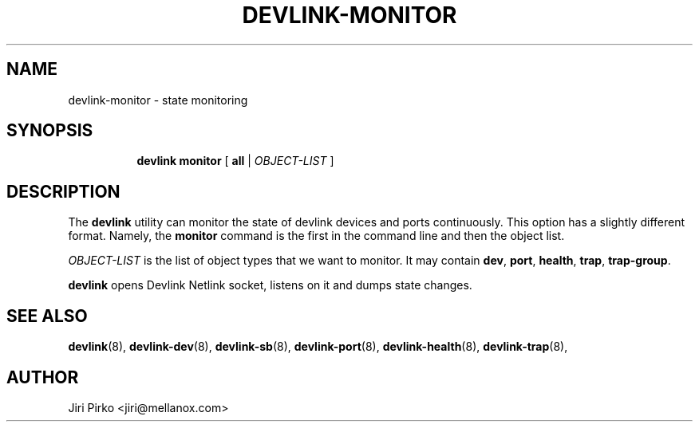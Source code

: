 .TH DEVLINK\-MONITOR 8 "14 Mar 2016" "iproute2" "Linux"
.SH "NAME"
devlink-monitor \- state monitoring
.SH SYNOPSIS
.sp
.ad l
.in +8
.ti -8
.BR "devlink monitor" " [ " all " |"
.IR OBJECT-LIST " ]"
.sp

.SH DESCRIPTION
The
.B devlink
utility can monitor the state of devlink devices and ports
continuously. This option has a slightly different format. Namely, the
.B monitor
command is the first in the command line and then the object list.

.I OBJECT-LIST
is the list of object types that we want to monitor.
It may contain
.BR dev ", " port ", " health ", " trap ", " trap-group .

.B devlink
opens Devlink Netlink socket, listens on it and dumps state changes.

.SH SEE ALSO
.BR devlink (8),
.BR devlink-dev (8),
.BR devlink-sb (8),
.BR devlink-port (8),
.BR devlink-health (8),
.BR devlink-trap (8),
.br

.SH AUTHOR
Jiri Pirko <jiri@mellanox.com>
